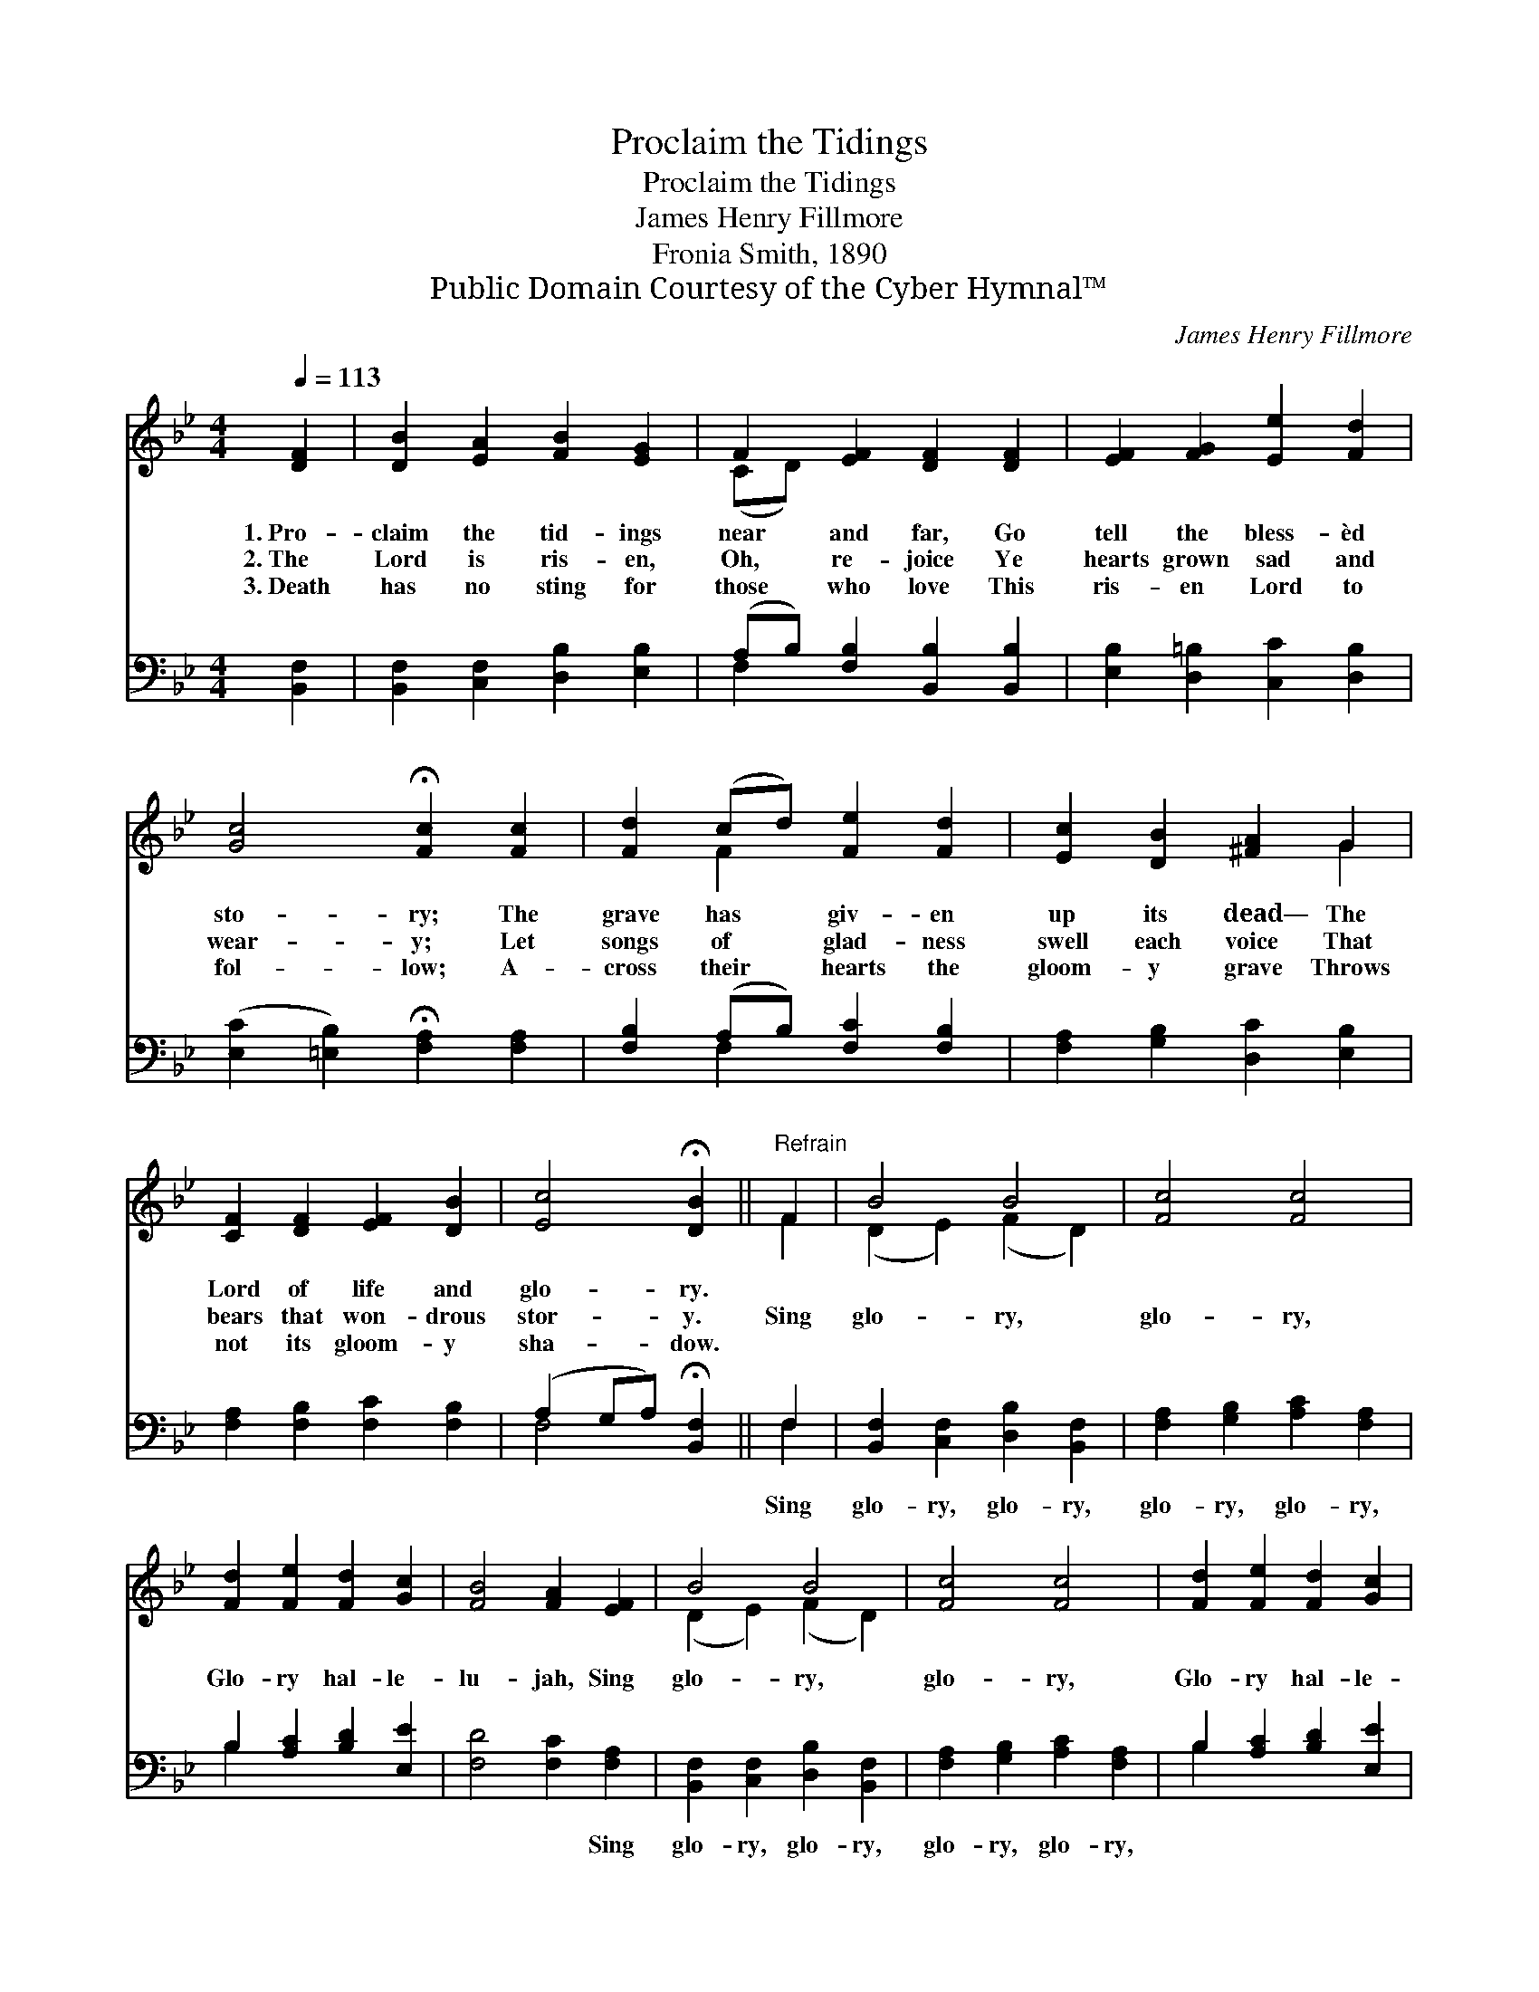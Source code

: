 X:1
T:Proclaim the Tidings
T:Proclaim the Tidings
T:James Henry Fillmore
T:Fronia Smith, 1890
T:Public Domain Courtesy of the Cyber Hymnal™
C:James Henry Fillmore
Z:Public Domain
Z:Courtesy of the Cyber Hymnal™
%%score ( 1 2 ) ( 3 4 )
L:1/8
Q:1/4=113
M:4/4
K:Bb
V:1 treble 
V:2 treble 
V:3 bass 
V:4 bass 
V:1
 [DF]2 | [DB]2 [EA]2 [FB]2 [EG]2 | F2 [EF]2 [DF]2 [DF]2 | [EF]2 [FG]2 [Ee]2 [Fd]2 | %4
w: 1.~Pro-|claim the tid- ings|near and far, Go|tell the bless- èd|
w: 2.~The|Lord is ris- en,|Oh, re- joice Ye|hearts grown sad and|
w: 3.~Death|has no sting for|those who love This|ris- en Lord to|
 [Gc]4 !fermata![Fc]2 [Fc]2 | [Fd]2 (cd) [Fe]2 [Fd]2 | [Ec]2 [DB]2 [^FA]2 G2 | %7
w: sto- ry; The|grave has * giv- en|up its dead— The|
w: wear- y; Let|songs of * glad- ness|swell each voice That|
w: fol- low; A-|cross their * hearts the|gloom- y grave Throws|
 [CF]2 [DF]2 [EF]2 [DB]2 | [Ec]4 !fermata![DB]2 ||"^Refrain" F2 | B4 B4 | [Fc]4 [Fc]4 | %12
w: Lord of life and|glo- ry.||||
w: bears that won- drous|stor- y.|Sing|glo- ry,|glo- ry,|
w: not its gloom- y|sha- dow.||||
 [Fd]2 [Fe]2 [Fd]2 [Gc]2 | [FB]4 [FA]2 [EF]2 | B4 B4 | [Fc]4 [Fc]4 | [Fd]2 [Fe]2 [Fd]2 [Gc]2 | %17
w: |||||
w: Glo- ry hal- le-|lu- jah, Sing|glo- ry,|glo- ry,|Glo- ry hal- le-|
w: |||||
 (B2 A2) !fermata![FB]2 |] %18
w: |
w: lu- * jah.|
w: |
V:2
 x2 | x8 | (CD) x6 | x8 | x8 | x2 F2 x4 | x6 G2 | x8 | x6 || F2 | (D2 E2) (F2 D2) | x8 | x8 | x8 | %14
 (D2 E2) (F2 D2) | x8 | x8 | F4 x2 |] %18
V:3
 [B,,F,]2 | [B,,F,]2 [C,F,]2 [D,B,]2 [E,B,]2 | (A,B,) [F,B,]2 [B,,B,]2 [B,,B,]2 | %3
w: ~|~ ~ ~ ~|~ * ~ ~ ~|
 [E,B,]2 [D,=B,]2 [C,C]2 [D,B,]2 | ([E,C]2 [=E,B,]2) !fermata![F,A,]2 [F,A,]2 | %5
w: ~ ~ ~ ~|~ * ~ ~|
 [F,B,]2 (A,B,) [F,C]2 [F,B,]2 | [F,A,]2 [G,B,]2 [D,C]2 [E,B,]2 | [F,A,]2 [F,B,]2 [F,C]2 [F,B,]2 | %8
w: ~ ~ * ~ ~|~ ~ ~ ~|~ ~ ~ ~|
 (A,2 G,A,) !fermata![B,,F,]2 || F,2 | [B,,F,]2 [C,F,]2 [D,B,]2 [B,,F,]2 | %11
w: ~ * * ~|Sing|glo- ry, glo- ry,|
 [F,A,]2 [G,B,]2 [A,C]2 [F,A,]2 | B,2 [A,C]2 [B,D]2 [E,E]2 | [F,D]4 [F,C]2 [F,A,]2 | %14
w: glo- ry, glo- ry,|~ ~ ~ ~|~ ~ Sing|
 [B,,F,]2 [C,F,]2 [D,B,]2 [B,,F,]2 | [F,A,]2 [G,B,]2 [A,C]2 [F,A,]2 | B,2 [A,C]2 [B,D]2 [E,E]2 | %17
w: glo- ry, glo- ry,|glo- ry, glo- ry,||
 (D2 C2) !fermata![B,,D]2 |] %18
w: |
V:4
 x2 | x8 | F,2 x6 | x8 | x8 | x2 F,2 x4 | x8 | x8 | F,4 x2 || F,2 | x8 | x8 | B,2 x6 | x8 | x8 | %15
 x8 | B,2 x6 | F,4 x2 |] %18

